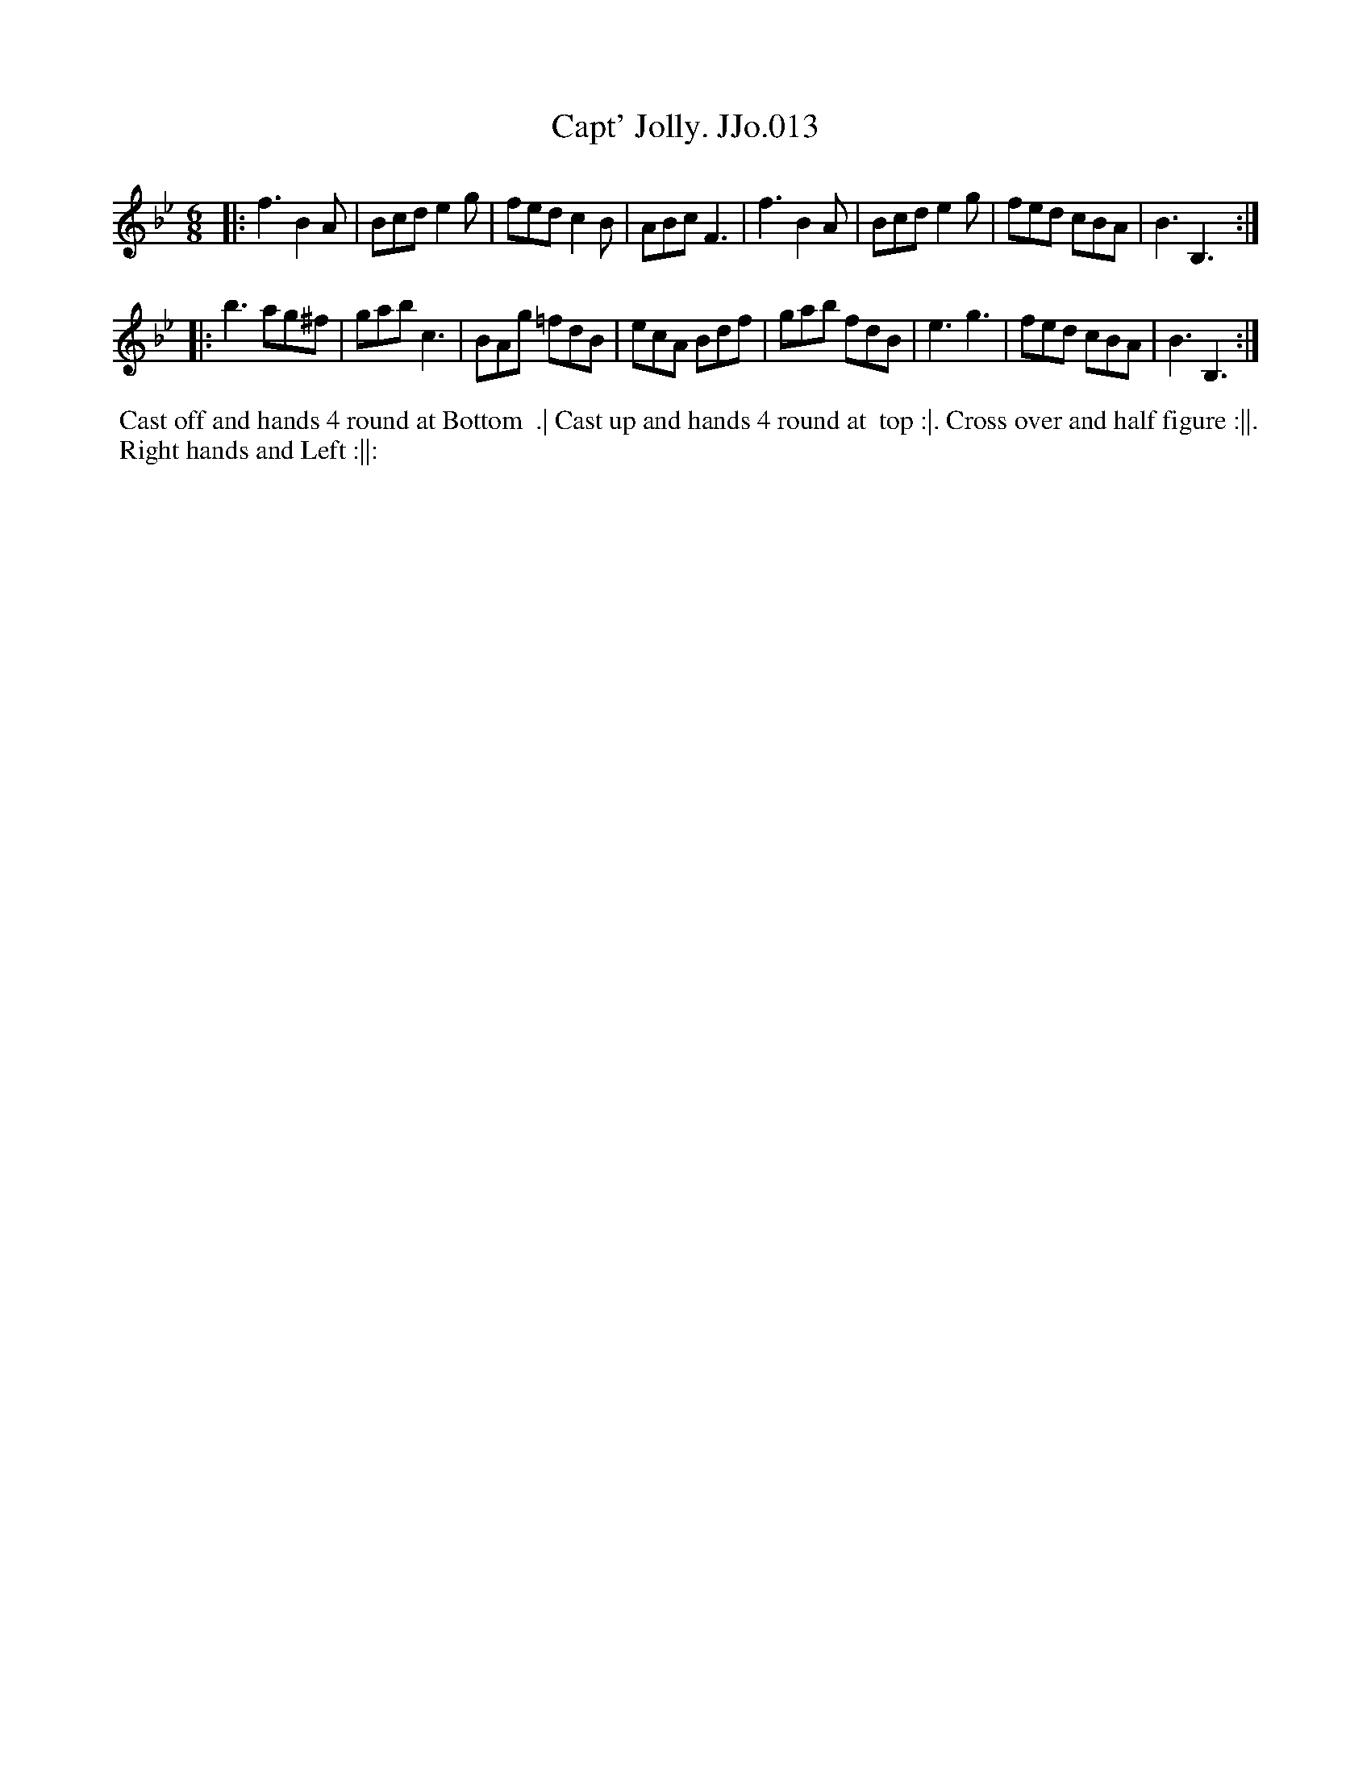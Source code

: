 X:13
T:Capt' Jolly. JJo.013
B:J.Johnson Choice Collection Vol 8 1758
Z:vmp.Simon Wilson 2013 www.village-music-project.org.uk
Z:Dance added by John Chambers 2017
M:6/8
L:1/8
%Q:3/8=120
K:Bb
|: f3B2A | Bcde2g | fedc2B | ABcF3 | f3B2A | Bcde2g | fed cBA | B3B,3 :|
|: b3ag^f | gabc3 | BAg =fdB | ecA Bdf | gab fdB | e3g3 | fed cBA | B3B,3 :|
%%begintext align
%% Cast off and hands 4 round at Bottom
%% .| Cast up and hands 4 round at
%% top :|. Cross over and half figure :||.
%% Right hands and Left :||:
%%endtext
